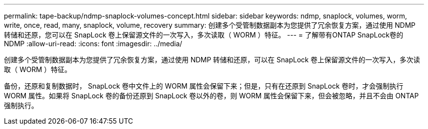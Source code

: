---
permalink: tape-backup/ndmp-snaplock-volumes-concept.html 
sidebar: sidebar 
keywords: ndmp, snaplock, volumes, worm, write, once, read, many, snaplock, volume, recovery 
summary: 创建多个受管制数据副本为您提供了冗余恢复方案，通过使用 NDMP 转储和还原，您可以在 SnapLock 卷上保留源文件的一次写入，多次读取（ WORM ）特征。 
---
= 了解带有ONTAP SnapLock卷的 NDMP
:allow-uri-read: 
:icons: font
:imagesdir: ../media/


[role="lead"]
创建多个受管制数据副本为您提供了冗余恢复方案，通过使用 NDMP 转储和还原，可以在 SnapLock 卷上保留源文件的一次写入，多次读取（ WORM ）特征。

备份，还原和复制数据时， SnapLock 卷中文件上的 WORM 属性会保留下来；但是，只有在还原到 SnapLock 卷时，才会强制执行 WORM 属性。如果将 SnapLock 卷的备份还原到 SnapLock 卷以外的卷，则 WORM 属性会保留下来，但会被忽略，并且不会由 ONTAP 强制执行。
